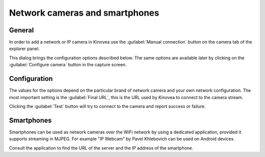 
Network cameras and smartphones
===============================

General
-------

In order to add a network or IP camera in Kinovea use the :guilabel:`Manual connection` button on the camera tab of the explorer panel.

.. image:: /images/capture/manualconnection.png

This dialog brings the configuration options described below. The same options are available later by clicking on the :guilabel:`Configure camera` button in the capture screen.

Configuration
-------------

.. image:: /images/capture/config-network.png

The values for the options depend on the particular brand of network camera and your own network configuration. The most important setting is the :guilabel:`Final URL`, this is the URL used by Kinovea to connect to the camera stream.

Clicking the :guilabel:`Test` button will try to connect to the camera and report success or failure.

Smartphones
-----------

Smartphones can be used as network cameras over the WiFi network by using a dedicated application, provided it supports streaming in MJPEG.
For example "IP Webcam" by Pavel Khlebovich can be used on Android devices.

Consult the application to find the URL of the server and the IP address of the smartphone.



